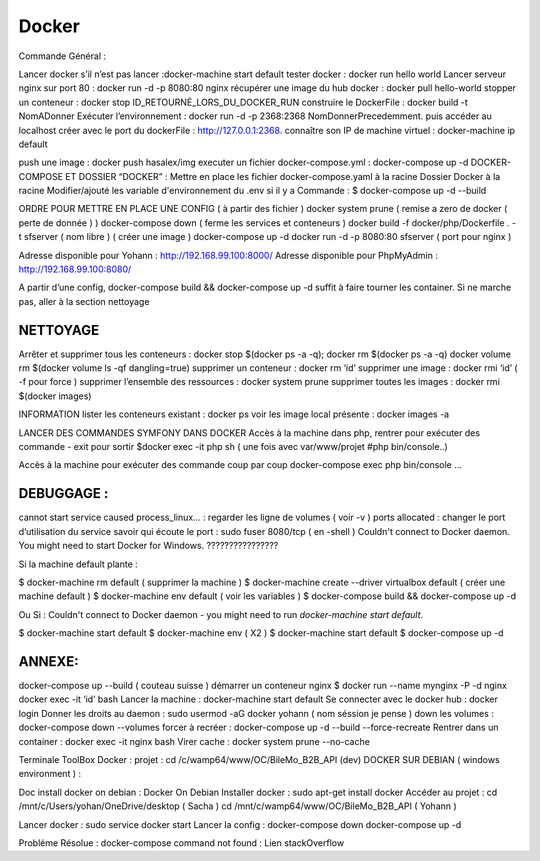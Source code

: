 Docker
===================

Commande Général  :

Lancer docker s’il n’est pas lancer :docker-machine start default
tester docker : docker run hello world  
Lancer serveur nginx sur port 80 : docker run -d -p 8080:80 nginx
récupérer une image du hub docker : docker pull hello-world
stopper un conteneur : docker stop ID_RETOURNÉ_LORS_DU_DOCKER_RUN
construire le DockerFile : docker build -t NomADonner
Exécuter l’environnement : docker run -d -p 2368:2368 NomDonnerPrecedemment.
puis accéder au localhost créer avec le port du dockerFile : http://127.0.0.1:2368.
connaître son IP de machine virtuel : docker-machine ip default

push une image : docker push hasalex/img
executer un fichier docker-compose.yml : docker-compose up -d
DOCKER-COMPOSE ET  DOSSIER “DOCKER” :
Mettre en place les fichier 
docker-compose.yaml à la racine 
Dossier Docker à la racine 
Modifier/ajouté les variable d'environnement du .env si il y a 
Commande : 
$ docker-compose up -d --build 

ORDRE POUR METTRE EN PLACE UNE CONFIG ( à partir des fichier ) 
docker system prune ( remise a zero de docker ( perte de donnée ) )
docker-compose down ( ferme les services et conteneurs ) 
docker build -f docker/php/Dockerfile . -t  sfserver  ( nom libre ) ( créer une image ) 
docker-compose up -d
docker run -d -p 8080:80 sfserver  ( port pour nginx )

Adresse disponible pour Yohann : http://192.168.99.100:8000/
Adresse disponible pour PhpMyAdmin : http://192.168.99.100:8080/

A partir d’une config, docker-compose build && docker-compose up -d suffit à faire tourner les container. Si ne marche pas, aller à la section nettoyage

NETTOYAGE
-------------------

Arrêter et supprimer tous  les conteneurs : docker stop $(docker ps -a -q); docker rm $(docker ps -a -q)
docker volume rm $(docker volume ls -qf dangling=true)
supprimer un conteneur : docker rm ‘id’ 
supprimer une image : docker rmi ‘id’  ( -f pour force ) 
supprimer l’ensemble des ressources : docker system prune
supprimer toutes les images : docker rmi $(docker images)

INFORMATION 
lister les conteneurs existant : docker ps 
voir les image local présente : docker images -a

LANCER DES COMMANDES SYMFONY DANS DOCKER
Accès à la machine dans php, rentrer pour exécuter des commande - exit pour sortir
$docker exec -it php sh ( une fois avec var/www/projet #php bin/console..)

Accès à la machine pour exécuter des commande coup par coup 
docker-compose exec php bin/console … 


DEBUGGAGE :
-------------------
cannot start service caused process_linux… : regarder les ligne de volumes ( voir -v ) 
ports allocated : changer le port d’utilisation du service 
savoir qui écoute le port : sudo fuser 8080/tcp ( en -shell ) 
Couldn't connect to Docker daemon. You might need to start Docker for Windows.  ???????????????? 

Si la machine default plante :

$ docker-machine rm default  ( supprimer la machine ) 
$ docker-machine create --driver virtualbox default ( créer une machine default ) 
$ docker-machine env default ( voir les variables ) 
$ docker-compose build && docker-compose up -d

Ou Si :  Couldn't connect to Docker daemon - you might need to run `docker-machine start default`.

$ docker-machine start default
$ docker-machine env ( X2 ) 
$ docker-machine start default
$ docker-compose up -d 

ANNEXE: 
-------------------
docker-compose up --build  ( couteau suisse ) 
démarrer un conteneur nginx $ docker run --name mynginx -P -d nginx
docker exec -it ‘id’ bash 
Lancer la machine : docker-machine start default 
Se connecter avec le docker hub : docker login
Donner les droits au daemon : sudo usermod -aG docker yohann ( nom séssion je pense ) 
down les volumes : docker-compose down --volumes
forcer à recréer : docker-compose up -d --build --force-recreate
Rentrer dans un container  : docker exec -it nginx bash 
Virer cache : docker system prune --no-cache 


Terminale ToolBox Docker : 
projet : cd /c/wamp64/www/OC/BileMo_B2B_API (dev)
DOCKER SUR DEBIAN ( windows environment )  :

Doc install docker on debian : Docker On Debian
Installer docker : sudo apt-get install docker
Accéder au projet :  
cd /mnt/c/Users/yohan/OneDrive/desktop  ( Sacha ) 
cd /mnt/c/wamp64/www/OC/BileMo_B2B_API ( Yohann ) 

Lancer docker : sudo service docker start 
Lancer la config : 
docker-compose down 
docker-compose up -d


Probléme Résolue : docker-compose command not found : Lien stackOverflow